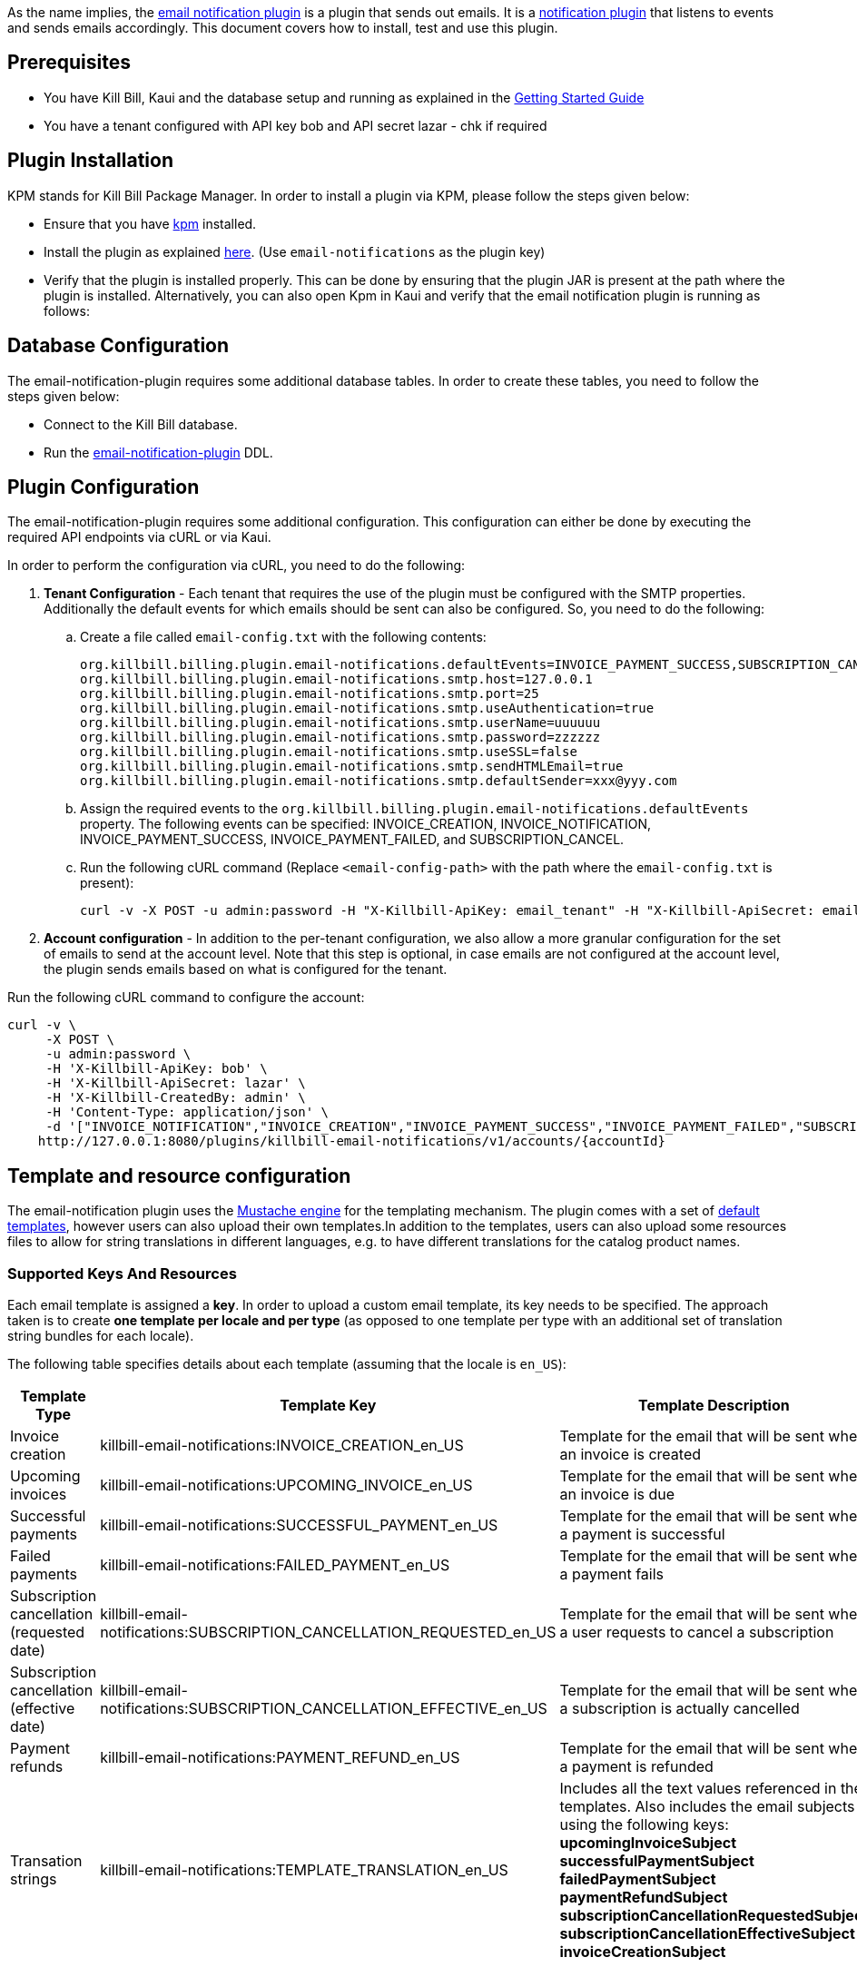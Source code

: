 As the name implies, the https://github.com/killbill/killbill-email-notifications-plugin[email notification plugin] is a plugin that sends out emails. It is a https://docs.killbill.io/latest/notification_plugin.html[notification plugin] that listens to events and sends emails accordingly. This document covers how to install, test and use this plugin.

== Prerequisites

* You have Kill Bill, Kaui and the database setup and running as explained in the https://docs.killbill.io/latest/getting_started.html[Getting Started Guide]

* You have a tenant configured with API key bob and API secret lazar - chk if required

== Plugin Installation

KPM stands for Kill Bill Package Manager. In order to install a plugin via KPM, please follow the steps given below: 

* Ensure that you have https://github.com/killbill/killbill-cloud/blob/master/kpm[kpm] installed. 

* Install the plugin as explained https://docs.killbill.io/latest/plugin_development.html#_deployment_through_kpm[here]. (Use `email-notifications` as the plugin key)

* Verify that the plugin is installed properly. This can be done by ensuring that the plugin JAR is present at the path where the plugin is installed. Alternatively, you can also open Kpm in Kaui and verify that the email notification plugin is running as follows:


== Database Configuration

The email-notification-plugin requires some additional database tables. In order to create these tables, you need to follow the steps given below:

* Connect to the Kill Bill database. 

* Run the https://github.com/killbill/killbill-email-notifications-plugin/blob/master/src/main/resources/ddl.sql[email-notification-plugin] DDL.


== Plugin Configuration

The email-notification-plugin requires some additional configuration. This configuration can either be done by executing the required API endpoints via cURL or via Kaui.

In order to perform the configuration via cURL, you need to do the following:

. *Tenant Configuration* - Each tenant that requires the use of the plugin must be configured with the SMTP properties. Additionally the default events for which emails should be sent can also be configured. So, you need to do the following:

.. Create a file called `email-config.txt` with the following contents:
[source,bash]
org.killbill.billing.plugin.email-notifications.defaultEvents=INVOICE_PAYMENT_SUCCESS,SUBSCRIPTION_CANCEL
org.killbill.billing.plugin.email-notifications.smtp.host=127.0.0.1
org.killbill.billing.plugin.email-notifications.smtp.port=25
org.killbill.billing.plugin.email-notifications.smtp.useAuthentication=true
org.killbill.billing.plugin.email-notifications.smtp.userName=uuuuuu
org.killbill.billing.plugin.email-notifications.smtp.password=zzzzzz
org.killbill.billing.plugin.email-notifications.smtp.useSSL=false
org.killbill.billing.plugin.email-notifications.smtp.sendHTMLEmail=true
org.killbill.billing.plugin.email-notifications.smtp.defaultSender=xxx@yyy.com

.. Assign the required events to the `org.killbill.billing.plugin.email-notifications.defaultEvents` property. The following events can be specified: INVOICE_CREATION, INVOICE_NOTIFICATION, INVOICE_PAYMENT_SUCCESS, INVOICE_PAYMENT_FAILED, and SUBSCRIPTION_CANCEL.

.. Run the following cURL command (Replace `<email-config-path>` with the path where the `email-config.txt` is present):
[source,bash]
curl -v -X POST -u admin:password -H "X-Killbill-ApiKey: email_tenant" -H "X-Killbill-ApiSecret: email_tenant" -H "X-Killbill-CreatedBy: admin" -H "Content-Type: text/plain" --data-binary <email-config-path>/email-config.txt http://127.0.0.1:8080/1.0/kb/tenants/uploadPluginConfig/killbill-email-notifications

. *Account configuration* - In addition to the per-tenant configuration, we also allow a more granular configuration for the set of emails to send at the account level. Note that this step is optional, in case emails are not configured at the account level, the plugin sends emails based on what is configured for the tenant.

Run the following cURL command to configure the account:
[source,bash]
curl -v \
     -X POST \
     -u admin:password \
     -H 'X-Killbill-ApiKey: bob' \
     -H 'X-Killbill-ApiSecret: lazar' \
     -H 'X-Killbill-CreatedBy: admin' \
     -H 'Content-Type: application/json' \
     -d '["INVOICE_NOTIFICATION","INVOICE_CREATION","INVOICE_PAYMENT_SUCCESS","INVOICE_PAYMENT_FAILED","SUBSCRIPTION_CANCEL"]' \
    http://127.0.0.1:8080/plugins/killbill-email-notifications/v1/accounts/{accountId}
     
    
== Template and resource configuration     

The email-notification plugin uses the https://mustache.github.io/[Mustache engine] for the templating mechanism. The plugin comes with a set of https://github.com/killbill/killbill-email-notifications-plugin/tree/master/src/main/resources/org/killbill/billing/plugin/notification/templates[default templates], however users can also upload their own templates.In addition to the templates, users can also upload some resources files to allow for string translations in different languages, e.g. to have different translations for the catalog product names.

=== Supported Keys And Resources

Each email template is assigned a *key*. In order to upload a custom email template, its key needs to be specified. The approach taken is to create  *one template per locale and per type* (as opposed to one template per type with an additional set of translation string bundles for each locale).

The following table specifies details about each template (assuming that the locale is `en_US`):

[options="header",cols="1,1,1,1"]
|===
|Template Type |Template Key|Template Description| Default Template
//----------------------
|Invoice creation  |killbill-email-notifications:INVOICE_CREATION_en_US|Template for the email that will be sent when an invoice is created|https://github.com/killbill/killbill-email-notifications-plugin/blob/6fc76403233fd5be290841ee6fc9d728028892f0/src/main/resources/org/killbill/billing/plugin/notification/templates/InvoiceCreation.mustache[InvoiceCreation.mustache]
|Upcoming invoices   |  killbill-email-notifications:UPCOMING_INVOICE_en_US | Template for the email that will be sent when an invoice is due|https://github.com/killbill/killbill-email-notifications-plugin/blob/6fc76403233fd5be290841ee6fc9d728028892f0/src/main/resources/org/killbill/billing/plugin/notification/templates/UpcomingInvoice.mustache[UpcomingInvoice.mustache]
|Successful payments   |killbill-email-notifications:SUCCESSFUL_PAYMENT_en_US   |Template for the email that will be sent when a payment is successful|https://github.com/killbill/killbill-email-notifications-plugin/blob/6fc76403233fd5be290841ee6fc9d728028892f0/src/main/resources/org/killbill/billing/plugin/notification/templates/SuccessfulPayment.mustache[SuccessfulPayment.mustache]
|Failed payments   |killbill-email-notifications:FAILED_PAYMENT_en_US   |Template for the email that will be sent when a payment fails|https://github.com/killbill/killbill-email-notifications-plugin/blob/6fc76403233fd5be290841ee6fc9d728028892f0/src/main/resources/org/killbill/billing/plugin/notification/templates/FailedPayment.mustache[FailedPayment.mustache]   
|Subscription cancellation (requested date)   |killbill-email-notifications:SUBSCRIPTION_CANCELLATION_REQUESTED_en_US   |Template for the email that will be sent when a user requests to cancel a subscription|https://github.com/killbill/killbill-email-notifications-plugin/blob/6fc76403233fd5be290841ee6fc9d728028892f0/src/main/resources/org/killbill/billing/plugin/notification/templates/SubscriptionCancellationRequested.mustache[SubscriptionCancellationRequested.mustache]   
|Subscription cancellation (effective date)   |killbill-email-notifications:SUBSCRIPTION_CANCELLATION_EFFECTIVE_en_US   |Template for the email that will be sent when a subscription is actually cancelled|https://github.com/killbill/killbill-email-notifications-plugin/blob/6fc76403233fd5be290841ee6fc9d728028892f0/src/main/resources/org/killbill/billing/plugin/notification/templates/SubscriptionCancellationEffective.mustache[SubscriptionCancellationEffective.mustache]
|Payment refunds   |killbill-email-notifications:PAYMENT_REFUND_en_US   |Template for the email that will be sent when a payment is refunded|https://github.com/killbill/killbill-email-notifications-plugin/blob/6fc76403233fd5be290841ee6fc9d728028892f0/src/main/resources/org/killbill/billing/plugin/notification/templates/PaymentRefund.mustache[PaymentRefund.mustache]  
|Transation strings   |killbill-email-notifications:TEMPLATE_TRANSLATION_en_US   |Includes all the text values referenced in the templates. Also includes the email subjects using the following keys:
*upcomingInvoiceSubject
successfulPaymentSubject
failedPaymentSubject
paymentRefundSubject
subscriptionCancellationRequestedSubject
subscriptionCancellationEffectiveSubject
invoiceCreationSubject*  
|https://github.com/killbill/killbill-email-notifications-plugin/blob/6fc76403233fd5be290841ee6fc9d728028892f0/src/main/resources/org/killbill/billing/plugin/notification/translations/Translation_en_US.properties[Translation_en_US.properties]
|===


=== Uploading a template

As explained earlier, you can upload per-tenant email templates for various events. At runtime the plugin will look at the configured templates and based on the locale associated with a given account, decide which one to take; the administrator should upload one template per event and type of locale supported. If a given Account does not have a locale specified, this will fail with a exception Translation for locale XXX isn't found.

Let's look at an example to upload a template for the next upcoming invoice and for a locale `en_US`:

* Create the template `/tmp/UpcomingInvoice.mustache`:
``` bash
*** You Have a New Invoice ***

You have a new invoice from {{text.merchantName}}, due on {{invoice.targetDate}}.

{{#invoice.invoiceItems}}
{{startDate}} {{planName}} : {{invoice.formattedAmount}}
{{/invoice.invoiceItems}}

{{text.invoiceAmountTotal}}: {{invoice.formattedBalance}}

{{text.billedTo}}:
{{account.companyName}}
{{account.name}}
{{account.address1}}
{{account.city}}, {{account.stateOrProvince}} {{account.postalCode}}
{{account.country}}

If you have any questions about your account, please reply to this email or contact {{text.merchantName}} Support at: {{text.merchantContactPhone}}
```
* Upload the template for your tenant:
[source, bash]
curl -v \
-u admin:password \
-H "X-Killbill-ApiKey: bob" \
-H "X-Killbill-ApiSecret: lazar" \
-H 'X-Killbill-CreatedBy: admin' \
-H "Content-Type: text/plain" \
-X POST \
--data-binary @/tmp/UpcomingInvoice.mustache \
http://127.0.0.1:8080/1.0/kb/tenants/userKeyValue/killbill-email-notifications:UPCOMING_INVOICE_en_US

* If your template uses some specific keys, ensure that you also update the translation strings for it. For this, you need to do the following:

** Download https://github.com/killbill/killbill-email-notifications-plugin/blob/6fc76403233fd5be290841ee6fc9d728028892f0/src/main/resources/org/killbill/billing/plugin/notification/translations/Translation_en_US.properties[Translation_en_US.properties]

** Add your keys to this file.

** Upload the new translation template using the following cURL command:
[source, bash]
curl -v \
-u admin:password \
-H "X-Killbill-ApiKey: bob" \
-H "X-Killbill-ApiSecret: lazar" \
-H 'X-Killbill-CreatedBy: admin' \
-H "Content-Type: text/plain" \
-X POST \
--data-binary @/Translation_en_US.properties \
http://127.0.0.1:8080/1.0/kb/tenants/userKeyValue/killbill-email-notifications:TEMPLATE_TRANSLATION_en_US

== Testing the plugin

Once the plugin is installed and configured, it can be tested as follows:

* Start a local SMTP server. We are typically relying on the namshi/smtp docker image:
[source, bash]
# Start the SMTP server on port 25
docker run -tid --name smtp_server -p 25:25  -e DISABLE_IPV6=true namshi/smtp

* Create a tenant either via https://killbill.github.io/slate/#tenant-create-a-tenant[cURL] or https://docs.killbill.io/latest/userguide_kaui.html#_kaui_tenants[Kaui].
* Configure the tenant as specified above.
* Create an account either via https://killbill.github.io/slate/#account-create-an-account[cURL] or kaui. Specify at least the `locale` and `email`. The  default template also requires the following fields to be set on the Account: `company_name`, `address1`, `city`, `state_or_province`, `postal_code`, `country`.

* Configure the account as specified above.

* Add a payment method either via https://killbill.github.io/slate/#account-add-a-payment-method[cURL] or kaui and set it as default.

* Create a external charge either via https://killbill.github.io/slate/#invoice-create-external-charge-s[cURL] or Kaui to trigger an invoice.

* Confirm that an email is sent for the invoice and successful payment.


== FAQ

=== Emails not sent

Sometimes, even after configuring the plugin as mentioned above, you may find that emails are not sent. There are several reasons for this:

*Missing information on Account*

In order to send an email, the `Account` record needs to have 
the `locale` and `email` fields set. In addition, if you are using the default templates provided by the plugin, the `company_name`, `address1`, `city`, `state_or_province`, `postal_code`, `country` fields also need to be set on the Account. If any of these fields are missing, you will see the following exception in the Kill Bill logs and emails will not be sent:

[source,bash]
com.samskivert.mustache.MustacheException: No key, method or field with name 'account.companyName' on line 12

Ensure that the account for which the emails are to be sent has all the required fields.

*Missing information in template*

Sometimes, you may upload a custom template. However, you may forget to upload the translation keys for it. In such a case, you will see the following exception in the Kill Bill logs:

[source,bash]
com.samskivert.mustache.MustacheException: No key, method or field with name 'text.merchantName' 

Ensure that you also update the translation properties as specified above.
